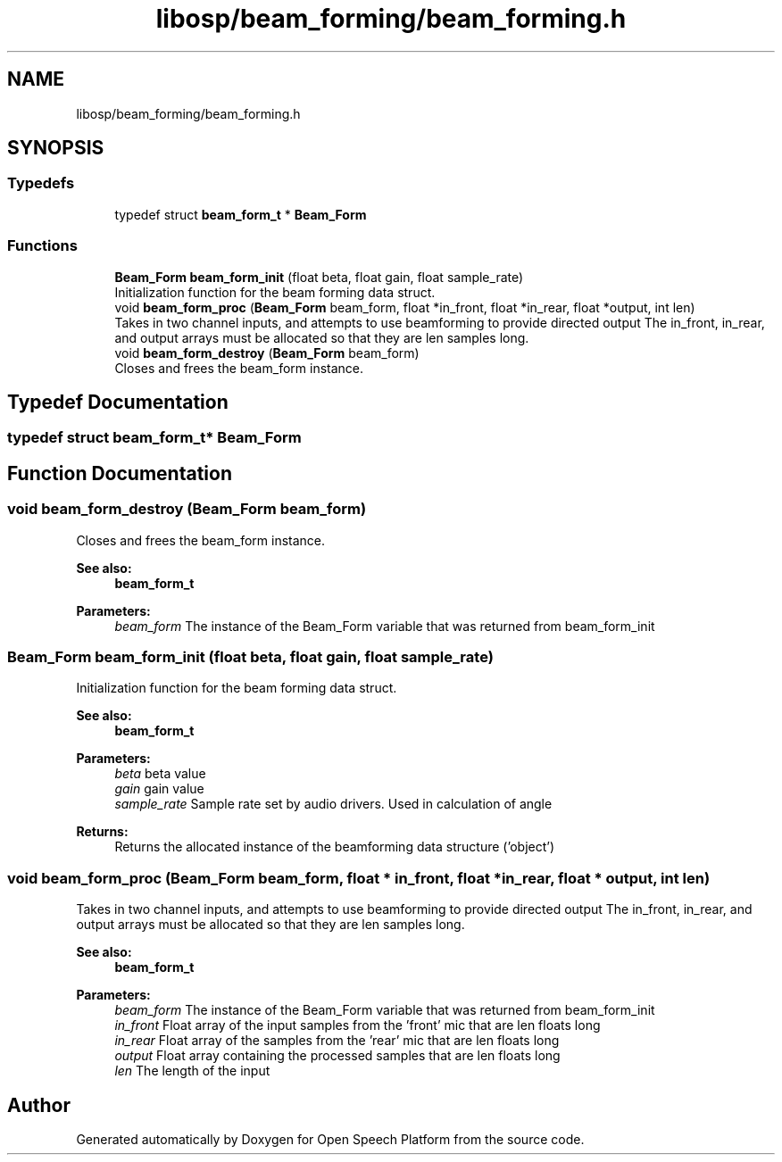 .TH "libosp/beam_forming/beam_forming.h" 3 "Thu Jun 14 2018" "Open Speech Platform" \" -*- nroff -*-
.ad l
.nh
.SH NAME
libosp/beam_forming/beam_forming.h
.SH SYNOPSIS
.br
.PP
.SS "Typedefs"

.in +1c
.ti -1c
.RI "typedef struct \fBbeam_form_t\fP * \fBBeam_Form\fP"
.br
.in -1c
.SS "Functions"

.in +1c
.ti -1c
.RI "\fBBeam_Form\fP \fBbeam_form_init\fP (float beta, float gain, float sample_rate)"
.br
.RI "Initialization function for the beam forming data struct\&. "
.ti -1c
.RI "void \fBbeam_form_proc\fP (\fBBeam_Form\fP beam_form, float *in_front, float *in_rear, float *output, int len)"
.br
.RI "Takes in two channel inputs, and attempts to use beamforming to provide directed output The in_front, in_rear, and output arrays must be allocated so that they are len samples long\&. "
.ti -1c
.RI "void \fBbeam_form_destroy\fP (\fBBeam_Form\fP beam_form)"
.br
.RI "Closes and frees the beam_form instance\&. "
.in -1c
.SH "Typedef Documentation"
.PP 
.SS "typedef struct \fBbeam_form_t\fP* \fBBeam_Form\fP"

.SH "Function Documentation"
.PP 
.SS "void beam_form_destroy (\fBBeam_Form\fP beam_form)"

.PP
Closes and frees the beam_form instance\&. 
.PP
\fBSee also:\fP
.RS 4
\fBbeam_form_t\fP 
.RE
.PP
\fBParameters:\fP
.RS 4
\fIbeam_form\fP The instance of the Beam_Form variable that was returned from beam_form_init 
.RE
.PP

.SS "\fBBeam_Form\fP beam_form_init (float beta, float gain, float sample_rate)"

.PP
Initialization function for the beam forming data struct\&. 
.PP
\fBSee also:\fP
.RS 4
\fBbeam_form_t\fP 
.RE
.PP
\fBParameters:\fP
.RS 4
\fIbeta\fP beta value 
.br
\fIgain\fP gain value 
.br
\fIsample_rate\fP Sample rate set by audio drivers\&. Used in calculation of angle 
.RE
.PP
\fBReturns:\fP
.RS 4
Returns the allocated instance of the beamforming data structure ('object') 
.RE
.PP

.SS "void beam_form_proc (\fBBeam_Form\fP beam_form, float * in_front, float * in_rear, float * output, int len)"

.PP
Takes in two channel inputs, and attempts to use beamforming to provide directed output The in_front, in_rear, and output arrays must be allocated so that they are len samples long\&. 
.PP
\fBSee also:\fP
.RS 4
\fBbeam_form_t\fP 
.RE
.PP
\fBParameters:\fP
.RS 4
\fIbeam_form\fP The instance of the Beam_Form variable that was returned from beam_form_init 
.br
\fIin_front\fP Float array of the input samples from the 'front' mic that are len floats long 
.br
\fIin_rear\fP Float array of the samples from the 'rear' mic that are len floats long 
.br
\fIoutput\fP Float array containing the processed samples that are len floats long 
.br
\fIlen\fP The length of the input 
.RE
.PP

.SH "Author"
.PP 
Generated automatically by Doxygen for Open Speech Platform from the source code\&.
